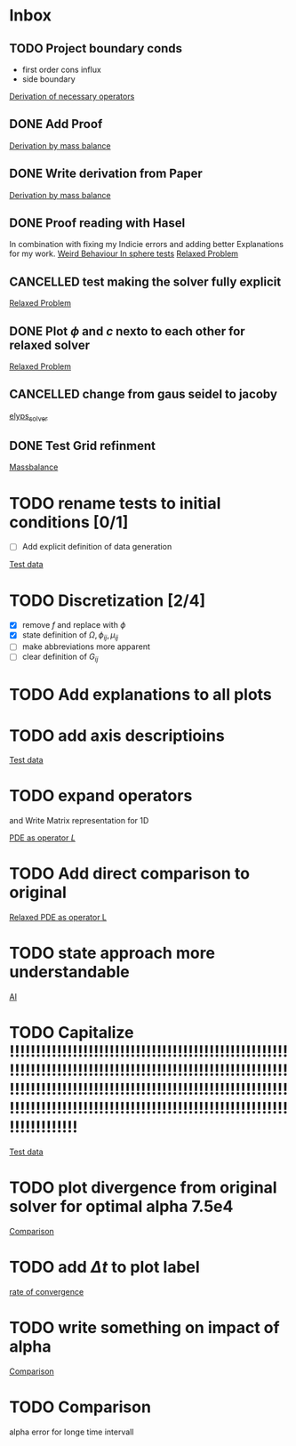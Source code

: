 * Inbox
** TODO Project boundary conds
 - first order cons influx
 - side boundary

[[file:~/Projects/julia_tst/Project.org::*Derivation of necessary operators][Derivation of necessary operators]]
** DONE Add Proof
[[file:~/Projects/julia_tst/Thesis_jl.org::*Derivation by mass balance][Derivation by mass balance]]
** DONE Write derivation from Paper
[[file:~/Projects/julia_tst/Thesis_jl.org::*Derivation by mass balance][Derivation by mass balance]]
** DONE Proof reading with Hasel
In combination with fixing my Indicie errors and adding better Explanations for my work.
[[file:~/Projects/julia_tst/meeting.org::*Weird Behaviour In sphere tests][Weird Behaviour In sphere tests]]
[[file:~/Projects/julia_tst/Thesis_jl.org::*Relaxed Problem][Relaxed Problem]]
** CANCELLED  test making the solver fully explicit
[[file:~/Projects/julia_tst/Thesis_jl.org::*Relaxed Problem][Relaxed Problem]]
** DONE Plot \( \phi \) and \( c \) nexto to each other for relaxed solver
[[file:~/Projects/julia_tst/Thesis_jl.org::*Relaxed Problem][Relaxed Problem]]
** CANCELLED change from gaus seidel to jacoby
[[file:~/Projects/julia_tst/Thesis_jl.org::elyps_solver][elyps_solver]]
** DONE Test Grid refinment
[[file:~/Projects/julia_tst/Thesis_jl.org::*Massbalance][Massbalance]]
* TODO rename tests to initial conditions [0/1]
- [ ] Add explicit definition of data generation
[[file:~/Projects/julia_tst/Thesis_jl.org::*Test data][Test data]]
* TODO  Discretization [2/4]
- [X] remove \( f \) and replace with \( \phi \)
- [X] state definition of \( \Omega  ,\phi_{ij} , \mu_{ij} \)
- [ ] make abbreviations more apparent
- [ ] clear definition of \( G_{ij} \)

* TODO Add explanations to all plots
* TODO add axis descriptioins

[[file:~/Projects/julia_tst/Thesis_jl.org::*Test data][Test data]]
* TODO expand operators
and Write Matrix representation for 1D

[[file:~/Projects/julia_tst/Thesis_jl.org::*PDE as operator \( L \)][PDE as operator \( L \)]]
* TODO Add direct comparison to original

[[file:~/Projects/julia_tst/Thesis_jl.org::*Relaxed PDE as operator L][Relaxed PDE as operator L]]
* TODO state approach more understandable

[[file:~/Projects/julia_tst/Thesis_jl.org::*AI][AI]]
* TODO Capitalize !!!!!!!!!!!!!!!!!!!!!!!!!!!!!!!!!!!!!!!!!!!!!!!!!!!!!!!!!!!!!!!!!!!!!!!!!!!!!!!!!!!!!!!!!!!!!!!!!!!!!!!!!!!!!!!!!!!!!!!!!!!!!!!!!!!!!!!!!!!!!!!!!!!!!!!!!!!!!!!!!!!!!!!!!!!!!!!!!!!!!!!!!!!!!!!!!!!!!!!!!!!!!!!!!!!!!!!!!!!!!!!!!

[[file:~/Projects/julia_tst/Thesis_jl.org::*Test data][Test data]]
* TODO plot divergence from original solver  for optimal alpha 7.5e4

[[file:~/Projects/julia_tst/Thesis_jl.org::*Comparison][Comparison]]
* TODO add \( \Delta t \) to plot label

[[file:~/Projects/julia_tst/Thesis_jl.org::*rate of convergence][rate of convergence]]
* TODO write something on impact of alpha

[[file:~/Projects/CahnHilliardJulia/Thesis_jl.org::*Comparison][Comparison]]
* TODO Comparison
alpha error for longe time intervall
